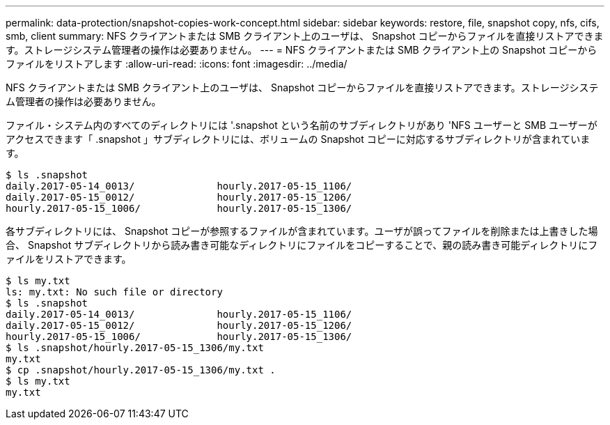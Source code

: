 ---
permalink: data-protection/snapshot-copies-work-concept.html 
sidebar: sidebar 
keywords: restore, file, snapshot copy, nfs, cifs, smb, client 
summary: NFS クライアントまたは SMB クライアント上のユーザは、 Snapshot コピーからファイルを直接リストアできます。ストレージシステム管理者の操作は必要ありません。 
---
= NFS クライアントまたは SMB クライアント上の Snapshot コピーからファイルをリストアします
:allow-uri-read: 
:icons: font
:imagesdir: ../media/


[role="lead"]
NFS クライアントまたは SMB クライアント上のユーザは、 Snapshot コピーからファイルを直接リストアできます。ストレージシステム管理者の操作は必要ありません。

ファイル・システム内のすべてのディレクトリには '.snapshot という名前のサブディレクトリがあり 'NFS ユーザーと SMB ユーザーがアクセスできます「 .snapshot 」サブディレクトリには、ボリュームの Snapshot コピーに対応するサブディレクトリが含まれています。

....
$ ls .snapshot
daily.2017-05-14_0013/              hourly.2017-05-15_1106/
daily.2017-05-15_0012/              hourly.2017-05-15_1206/
hourly.2017-05-15_1006/             hourly.2017-05-15_1306/
....
各サブディレクトリには、 Snapshot コピーが参照するファイルが含まれています。ユーザが誤ってファイルを削除または上書きした場合、 Snapshot サブディレクトリから読み書き可能なディレクトリにファイルをコピーすることで、親の読み書き可能ディレクトリにファイルをリストアできます。

....
$ ls my.txt
ls: my.txt: No such file or directory
$ ls .snapshot
daily.2017-05-14_0013/              hourly.2017-05-15_1106/
daily.2017-05-15_0012/              hourly.2017-05-15_1206/
hourly.2017-05-15_1006/             hourly.2017-05-15_1306/
$ ls .snapshot/hourly.2017-05-15_1306/my.txt
my.txt
$ cp .snapshot/hourly.2017-05-15_1306/my.txt .
$ ls my.txt
my.txt
....